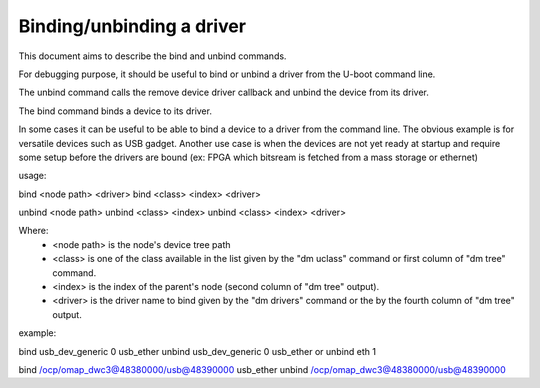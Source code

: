 .. SPDX-License-Identifier: GPL-2.0+
.. sectionauthor:: Patrice Chotard <patrice.chotard@foss.st.com>

Binding/unbinding a driver
==========================

This document aims to describe the bind and unbind commands.

For debugging purpose, it should be useful to bind or unbind a driver from
the U-boot command line.

The unbind command calls the remove device driver callback and unbind the
device from its driver.

The bind command binds a device to its driver.

In some cases it can be useful to be able to bind a device to a driver from
the command line.
The obvious example is for versatile devices such as USB gadget.
Another use case is when the devices are not yet ready at startup and
require some setup before the drivers are bound (ex: FPGA which bitsream is
fetched from a mass storage or ethernet)

usage:

bind <node path> <driver>
bind <class> <index> <driver>

unbind <node path>
unbind <class> <index>
unbind <class> <index> <driver>

Where:
 - <node path> is the node's device tree path
 - <class> is one of the class available in the list given by the "dm uclass"
   command or first column of "dm tree" command.
 - <index> is the index of the parent's node (second column of "dm tree" output).
 - <driver> is the driver name to bind given by the "dm drivers" command or the by
   the fourth column of "dm tree" output.

example:

bind usb_dev_generic 0 usb_ether
unbind usb_dev_generic 0 usb_ether
or
unbind eth 1

bind /ocp/omap_dwc3@48380000/usb@48390000 usb_ether
unbind /ocp/omap_dwc3@48380000/usb@48390000
